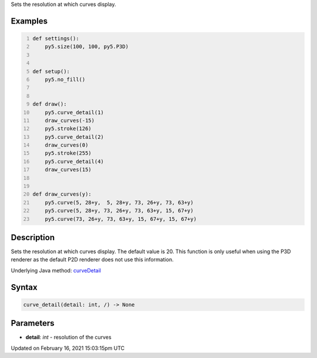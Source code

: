 .. title: curve_detail()
.. slug: curve_detail
.. date: 2021-02-16 15:03:15 UTC+00:00
.. tags:
.. category:
.. link:
.. description: py5 curve_detail() documentation
.. type: text

Sets the resolution at which curves display.

Examples
========

.. raw:: html

    <div class="example-table">

.. raw:: html

    <div class="example-row"><div class="example-cell-image">

.. image:: /images/reference/Sketch_curve_detail_0.png
    :alt: example picture for curve_detail()

.. raw:: html

    </div><div class="example-cell-code">

.. code:: python
    :number-lines:

    def settings():
        py5.size(100, 100, py5.P3D)


    def setup():
        py5.no_fill()


    def draw():
        py5.curve_detail(1)
        draw_curves(-15)
        py5.stroke(126)
        py5.curve_detail(2)
        draw_curves(0)
        py5.stroke(255)
        py5.curve_detail(4)
        draw_curves(15)


    def draw_curves(y):
        py5.curve(5, 28+y,  5, 28+y, 73, 26+y, 73, 63+y)
        py5.curve(5, 28+y, 73, 26+y, 73, 63+y, 15, 67+y)
        py5.curve(73, 26+y, 73, 63+y, 15, 67+y, 15, 67+y)

.. raw:: html

    </div></div>

.. raw:: html

    </div>

Description
===========

Sets the resolution at which curves display. The default value is 20. This function is only useful when using the P3D renderer as the default P2D renderer does not use this information.

Underlying Java method: `curveDetail <https://processing.org/reference/curveDetail_.html>`_

Syntax
======

.. code:: python

    curve_detail(detail: int, /) -> None

Parameters
==========

* **detail**: `int` - resolution of the curves


Updated on February 16, 2021 15:03:15pm UTC

